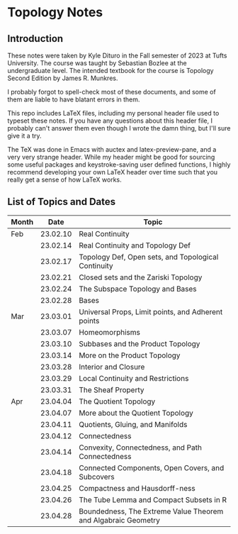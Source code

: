 * Topology Notes

** Introduction
These notes were taken by Kyle Dituro in the Fall semester of 2023 at Tufts University. The course was taught by Sebastian Bozlee at the undergraduate level. The intended textbook for the course is Topology Second Edition by James R. Munkres.

I probably forgot to spell-check most of these documents, and some of them are liable to have blatant errors in them. 

This repo includes LaTeX files, including my personal header file used to typeset these notes. If you have any questions about this header file, I probably can't answer them even though I wrote the damn thing, but I'll sure give it a try. 

The TeX was done in Emacs with auctex and latex-preview-pane, and a very very strange header. While my header might be good for sourcing some useful packages and keystroke-saving user defined functions, I highly recommend developing your own LaTeX header over time such that you really get a sense of how LaTeX works.

** List of Topics and Dates
| Month |     Date | Topic                                                         |
|-------+----------+---------------------------------------------------------------|
| Feb   | 23.02.10 | Real Continuity                                               |
|       | 23.02.14 | Real Continuity and Topology Def                              |
|       | 23.02.17 | Topology Def, Open sets, and Topological Continuity           |
|       | 23.02.21 | Closed sets and the Zariski Topology                          |
|       | 23.02.24 | The Subspace Topology and Bases                               |
|       | 23.02.28 | Bases                                                         |
| Mar   | 23.03.01 | Universal Props, Limit points, and Adherent points            |
|       | 23.03.07 | Homeomorphisms                                                |
|       | 23.03.10 | Subbases and the Product Topology                             |
|       | 23.03.14 | More on the Product Topology                                  |
|       | 23.03.28 | Interior and Closure                                          |
|       | 23.03.29 | Local Continuity and Restrictions                             |
|       | 23.03.31 | The Sheaf Property                                            |
| Apr   | 23.04.04 | The Quotient Topology                                         |
|       | 23.04.07 | More about the Quotient Topology                              |
|       | 23.04.11 | Quotients, Gluing, and Manifolds                              |
|       | 23.04.12 | Connectedness                                                 |
|       | 23.04.14 | Convexity, Connectedness, and Path Connectedness              |
|       | 23.04.18 | Connected Components, Open Covers, and Subcovers              |
|       | 23.04.25 | Compactness and Hausdorff-ness                                |
|       | 23.04.26 | The Tube Lemma and Compact Subsets in R                       |
|       | 23.04.28 | Boundedness, The Extreme Value Theorem and Algabraic Geometry |





